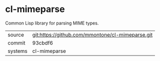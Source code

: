 * cl-mimeparse

Common Lisp library for parsing MIME types.

|---------+--------------------------------------------------|
| source  | git:https://github.com/mmontone/cl-mimeparse.git |
| commit  | 93cbdf6                                          |
| systems | cl-mimeparse                                     |
|---------+--------------------------------------------------|
